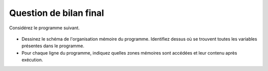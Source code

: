

Question de bilan final
=======================

Considérez le programme suivant.

	.. literalinclude:: ../Programmes/src/s4_qbf.c
                :encoding: utf-8
                :language: c

* Dessinez le schéma de l'organisation mémoire du programme. Identifiez dessus où se trouvent toutes les variables présentes dans le programme.
* Pour chaque ligne du programme, indiquez quelles zones mémoires sont accédées et leur contenu après exécution.

.. only:: staff

	Cette question est importante à réaliser, n'hésitez pas à y passer une bonne demi-heure. Insistez pour commencer à dessiner le schema au tableau et que les étudiants interagissent directement dessus.

	Dans la section code: f, main.
	Dans la section initialisée: cours et 97850 (insistez sur ce dernier!).
	Dans la section heap: la zone mémoire pointée par tab.
	Dans la stack (à des niveaux différents): d, tab, res, c, x. Notez que les arguments des fonctions sont aussi mis sur la stack (y compris a, b, argc et argv), mais insistez là-dessus lors de l'exécution du programme.
	Dans la zone param/env: le contenu de argv.
